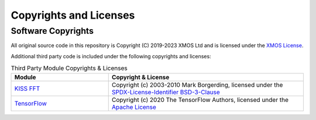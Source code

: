 Copyrights and Licenses
=======================

Software Copyrights
-------------------

All original source code in this repository is Copyright (C) 2019-2023 XMOS Ltd and is licensed under the `XMOS License <../LICENSE.rst>`_.

Additional third party code is included under the following copyrights and licenses:

.. list-table:: Third Party Module Copyrights & Licenses
    :widths: 50 100
    :header-rows: 1
    :align: left

    * - Module
      - Copyright & License
    * - `KISS FFT <https://github.com/berndporr/kiss-fft>`__
      - Copyright (c) 2003-2010 Mark Borgerding, licensed under the `SPDX-License-Identifier BSD-3-Clause <https://github.com/mborgerding/kissfft/blob/master/LICENSES/BSD-3-Clause>`__
    * - `TensorFlow <https://www.tensorflow.org/>`__
      - Copyright (c) 2020 The TensorFlow Authors, licensed under the `Apache License <http://www.apache.org/licenses/LICENSE-2.0>`__
